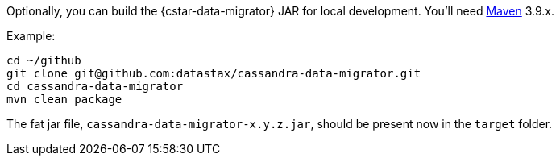 Optionally, you can build the {cstar-data-migrator} JAR for local development. You'll need https://maven.apache.org/download.cgi[Maven] 3.9.x.

Example:

[source,bash]
----
cd ~/github
git clone git@github.com:datastax/cassandra-data-migrator.git
cd cassandra-data-migrator
mvn clean package
----

The fat jar file, `cassandra-data-migrator-x.y.z.jar`, should be present now in the `target` folder.